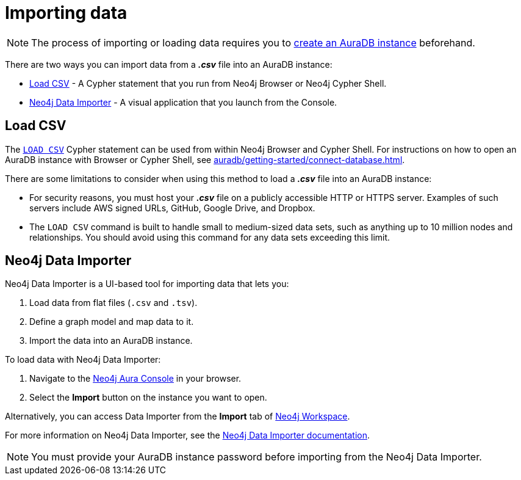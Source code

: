 [[aura-importing-data]]
= Importing data
:description: This page describes how to get data into a Neo4j AuraDB instance.
:page-aliases: import/introduction.adoc

[NOTE]
====
The process of importing or loading data requires you to xref:auradb/getting-started/create-database.adoc[create an AuraDB instance] beforehand.
====

There are two ways you can import data from a *_.csv_* file into an AuraDB instance:

* <<_load_csv>> - A Cypher statement that you run from Neo4j Browser or Neo4j Cypher Shell.
* <<_neo4j_data_importer>> - A visual application that you launch from the Console.

== Load CSV

The link:{neo4j-docs-base-uri}/cypher-manual/current/clauses/load-csv/[`LOAD CSV`] Cypher statement can be used from within Neo4j Browser and Cypher Shell.
For instructions on how to open an AuraDB instance with Browser or Cypher Shell, see xref:auradb/getting-started/connect-database.adoc[].

There are some limitations to consider when using this method to load a *_.csv_* file into an AuraDB instance:

* For security reasons, you must host your *_.csv_* file on a publicly accessible HTTP or HTTPS server. Examples of such servers include AWS signed URLs, GitHub, Google Drive, and Dropbox.

* The `LOAD CSV` command is built to handle small to medium-sized data sets, such as anything up to 10 million nodes and relationships. You should avoid using this command for any data sets exceeding this limit.

== Neo4j Data Importer

Neo4j Data Importer is a UI-based tool for importing data that lets you:

. Load data from flat files (`.csv` and `.tsv`).
. Define a graph model and map data to it.
. Import the data into an AuraDB instance.

To load data with Neo4j Data Importer:

. Navigate to the https://console.neo4j.io/?product=aura-db[Neo4j Aura Console^] in your browser.
. Select the *Import* button on the instance you want to open.

Alternatively, you can access Data Importer from the *Import* tab of xref:auradb/getting-started/connect-database#_neo4j_workspace[Neo4j Workspace].

For more information on Neo4j Data Importer, see the link:{neo4j-docs-base-uri}/data-importer/current/[Neo4j Data Importer documentation].

[NOTE]
====
You must provide your AuraDB instance password before importing from the Neo4j Data Importer.
====